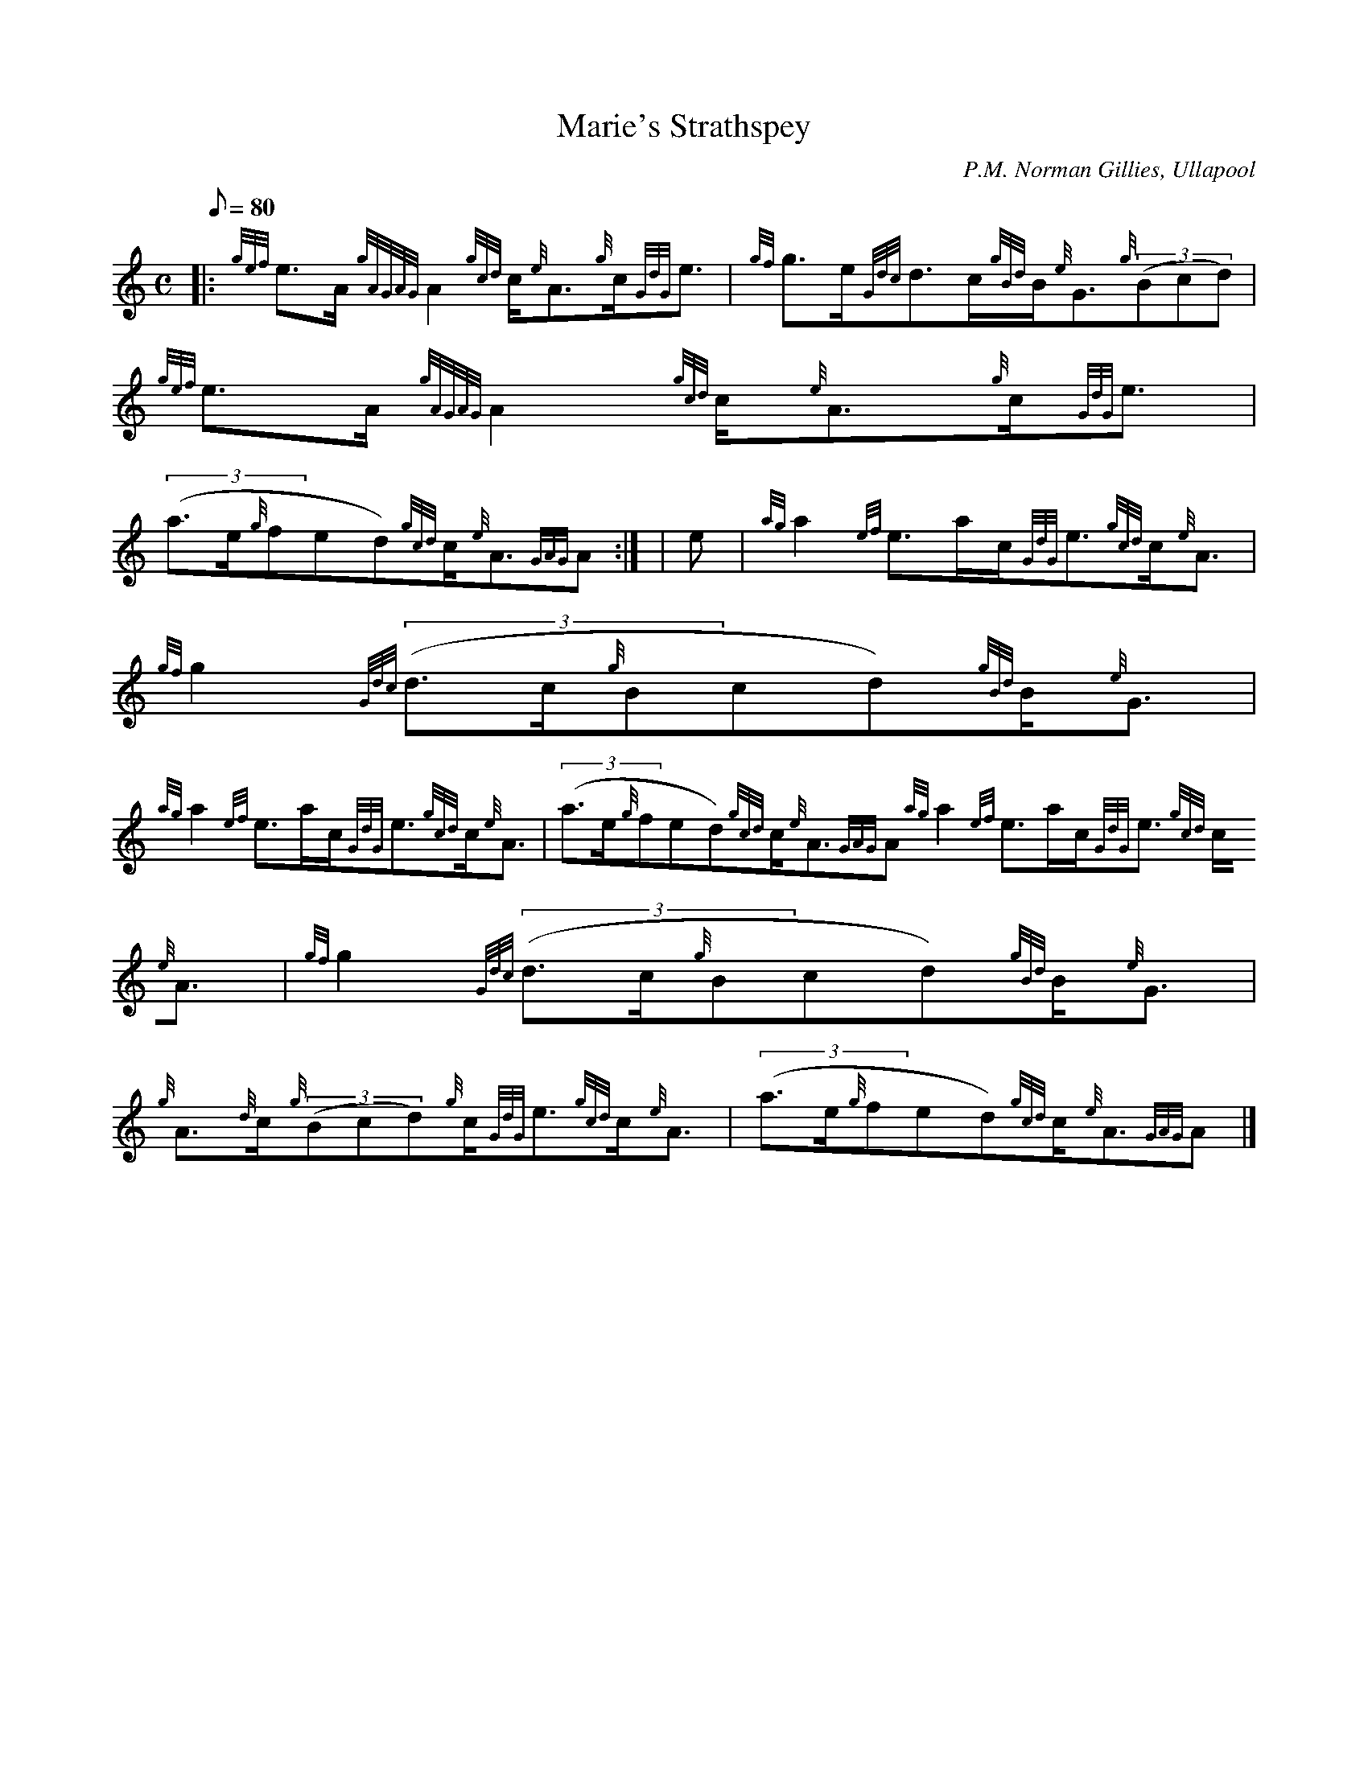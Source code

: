 X:1
T:Marie's Strathspey
M:C
L:1/8
Q:80
C:P.M. Norman Gillies, Ullapool
S:Strathspey
K:HP
|: {gef}e3/2A/2{gAGAG}A2{gcd}c/2{e}A3/2{g}c/2{GdG}e3/2 | \
{gf}g3/2e/2{Gdc}d3/2c/2{gBd}B/2{e}G3/2{g}((3Bcd) | \
{gef}e3/2A/2{gAGAG}A2{gcd}c/2{e}A3/2{g}c/2{GdG}e3/2 |
((3a3/2e/2{g}fed){gcd}c/2{e}A3/2{GAG}A:| [ | \
e | \
{ag}a2{ef}e3/2a/2c/2{GdG}e3/2{gcd}c/2{e}A3/2 | \
{gf}g2{Gdc}((3d3/2c/2{g}Bcd){gBd}B/2{e}G3/2 |
{ag}a2{ef}e3/2a/2c/2{GdG}e3/2{gcd}c/2{e}A3/2 | \
((3a3/2e/2{g}fed){gcd}c/2{e}A3/2{GAG}A{ag}a2{ef}e3/2a/2c/2{GdG}e3/2{gcd}
c/2{e}A3/2 | \
{gf}g2{Gdc}((3d3/2c/2{g}Bcd){gBd}B/2{e}G3/2 |
{g}A3/2{d}c/2{g}((3Bcd){g}c/2{GdG}e3/2{gcd}c/2{e}A3/2 | \
((3a3/2e/2{g}fed){gcd}c/2{e}A3/2{GAG}A|]
